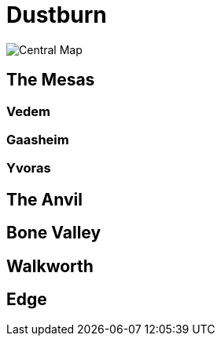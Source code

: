 = Dustburn

image::./danjukk_central.jpg[Central Map]

== The Mesas

=== Vedem

=== Gaasheim

=== Yvoras

== The Anvil

== Bone Valley

== Walkworth

== Edge